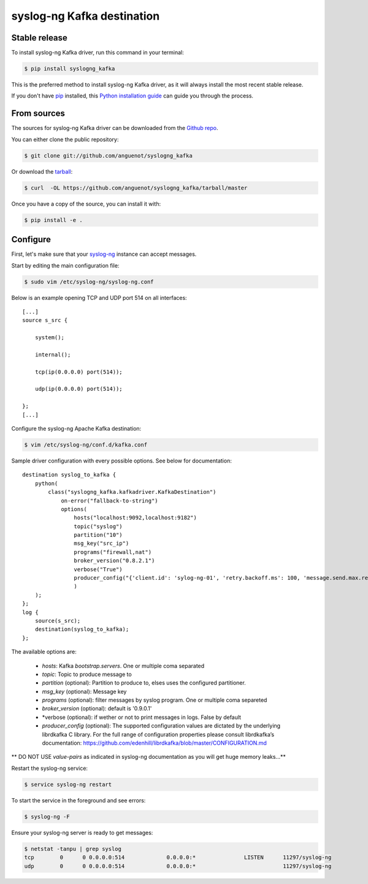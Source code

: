 .. highlight:: shell

===========================
syslog-ng Kafka destination
===========================

Stable release
--------------

To install syslog-ng Kafka driver, run this command in your terminal:

.. code-block:: console

    $ pip install syslogng_kafka

This is the preferred method to install syslog-ng Kafka driver, as it will always install the most recent stable release.

If you don't have `pip`_ installed, this `Python installation guide`_ can guide
you through the process.

.. _pip: https://pip.pypa.io
.. _Python installation guide: http://docs.python-guide.org/en/latest/starting/installation/


From sources
------------

The sources for syslog-ng Kafka driver can be downloaded from the `Github repo`_.

You can either clone the public repository:

.. code-block:: console

    $ git clone git://github.com/anguenot/syslogng_kafka

Or download the `tarball`_:

.. code-block:: console

    $ curl  -OL https://github.com/anguenot/syslogng_kafka/tarball/master

Once you have a copy of the source, you can install it with:

.. code-block:: console

    $ pip install -e .

.. _Github repo: https://github.com/anguenot/syslogng_kafka
.. _tarball: https://github.com/anguenot/syslogng_kafka/tarball/master

Configure
---------

First, let's make sure that your `syslog-ng`_ instance can accept messages.

Start by editing the main configuration file:

.. code-block:: console

    $ sudo vim /etc/syslog-ng/syslog-ng.conf 

.. _syslog-ng: https://syslog-ng.org/

Below is an example opening TCP and UDP port 514 on all interfaces::

    [...]
    source s_src { 
        system(); 
        internal(); 
        tcp(ip(0.0.0.0) port(514)); 
        udp(ip(0.0.0.0) port(514)); 
    };
    [...]

Configure the syslog-ng Apache Kafka destination:

.. code-block:: console

    $ vim /etc/syslog-ng/conf.d/kafka.conf

Sample driver configuration with every possible options. See below for documentation::

    destination syslog_to_kafka {
        python(
            class("syslogng_kafka.kafkadriver.KafkaDestination")
                on-error("fallback-to-string")
                options(
                    hosts("localhost:9092,localhost:9182")
                    topic("syslog")
                    partition("10")
                    msg_key("src_ip")
                    programs("firewall,nat")
                    broker_version("0.8.2.1")
                    verbose("True")
                    producer_config("{'client.id': 'sylog-ng-01', 'retry.backoff.ms': 100, 'message.send.max.retries': 5, 'queue.buffering.max.kbytes': 50240, 'default.topic.config': {'request.required.acks': 1, 'request.timeout.ms': 5000, 'message.timeout.ms': 300000}, 'queue.buffering.max.messages': 100000, 'queue.buffering.max.ms': 1000, 'statistics.interval.ms': 15000, 'socket.timeout.ms': 60000, 'retry.backoff.ms':100,}")
                    )
        );
    };
    log {
        source(s_src);
        destination(syslog_to_kafka);
    };

The available options are:

    - *hosts*: Kafka `bootstrap.servers`. One or multiple coma separated
    - *topic*:  Topic to produce message to
    - *partition* (optional): Partition to produce to, elses uses the configured partitioner.
    - *msg_key* (optional): Message key
    - *programs* (optional): filter messages by syslog program. One or multiple coma separeted
    - *broker_version* (optional): default is '0.9.0.1'
    - *verbose (optional): if wether or not to print messages in logs. False by default
    - *producer_config* (optional): The supported configuration values are dictated by the underlying librdkafka C library. For the full range of configuration properties please consult librdkafka’s documentation: https://github.com/edenhill/librdkafka/blob/master/CONFIGURATION.md

** DO NOT USE `value-pairs` as indicated in syslog-ng documentation as you will get huge memory leaks...**

Restart the syslog-ng service:

.. code-block:: console

    $ service syslog-ng restart

To start the service in the foreground and see errors:

.. code-block:: console

    $ syslog-ng -F

Ensure your syslog-ng server is ready to get messages:

.. code-block:: console

    $ netstat -tanpu | grep syslog
    tcp        0      0 0.0.0.0:514             0.0.0.0:*               LISTEN      11297/syslog-ng
    udp        0      0 0.0.0.0:514             0.0.0.0:*                           11297/syslog-ng
